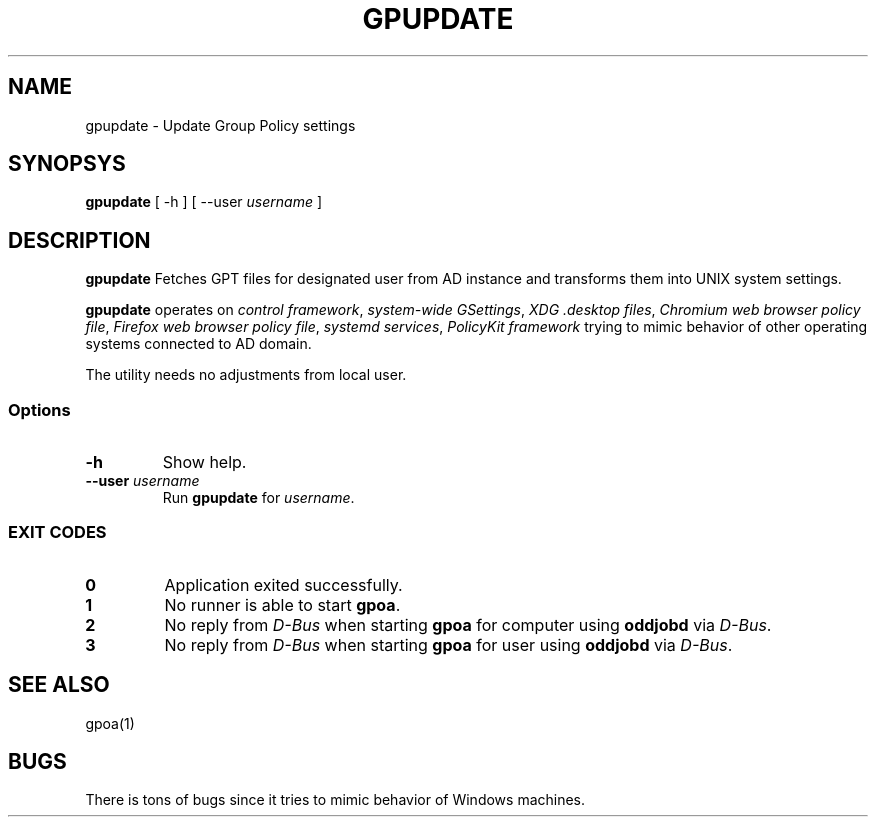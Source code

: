 .\" GPOA - GPO Applier for Linux
.\"
.\" Copyright (C) 2019-2020 BaseALT Ltd.
.\"
.\" This program is free software: you can redistribute it and/or modify
.\" it under the terms of the GNU General Public License as published by
.\" the Free Software Foundation, either version 3 of the License, or
.\" (at your option) any later version.
.\"
.\" This program is distributed in the hope that it will be useful,
.\" but WITHOUT ANY WARRANTY; without even the implied warranty of
.\" MERCHANTABILITY or FITNESS FOR A PARTICULAR PURPOSE.  See the
.\" GNU General Public License for more details.
.\"
.\" You should have received a copy of the GNU General Public License
.\" along with this program.  If not, see <http://www.gnu.org/licenses/>.
.TH GPUPDATE 1
.
.SH NAME
gpupdate \- Update Group Policy settings
.
.SH SYNOPSYS
\fBgpupdate\fP [ -h ] [ --user \fIusername\fP ]
.
.SH DESCRIPTION
.B gpupdate
Fetches GPT files for designated user from AD instance and transforms
them into UNIX system settings.

.B gpupdate
operates on \fIcontrol framework\fR, \fIsystem-wide GSettings\fR,
\fIXDG .desktop files\fR, \fIChromium web browser policy file\fR,
\fIFirefox web browser policy file\fR, \fIsystemd services\fR,
\fIPolicyKit framework\fR trying to mimic behavior of other operating
systems connected to AD domain.

The utility needs no adjustments from local user.
.
.SS Options
.TP 
\fB-h\fP
Show help.
.TP
\fB--user \fIusername\fR
Run \fBgpupdate\fP for \fIusername\fP.
.
.SS "EXIT CODES"
.TP
\fB0\fR
Application exited successfully.
.TP
\fB1\fR
No runner is able to start \fBgpoa\fR.
.TP
\fB2\fR
No reply from \fID-Bus\fR when starting \fBgpoa\fR for computer using
\fBoddjobd\fR via \fID-Bus\fR.
.TP
\fB3\fR
No reply from \fID-Bus\fR when starting \fBgpoa\fR for user using
\fBoddjobd\fR via \fID-Bus\fR.
.
.SH "SEE ALSO"
gpoa(1)
.SH BUGS
There is tons of bugs since it tries to mimic behavior of Windows
machines.

